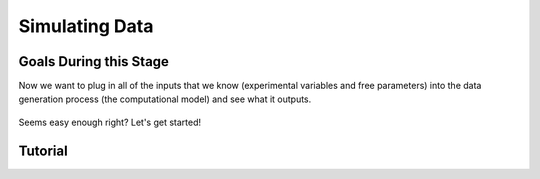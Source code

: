 Simulating Data
*********

.. article-info::
    :avatar: dnl_plastic.png
    :avatar-link: https://www.decisionneurosciencelab.com/
    :author: Elijah Galvan
    :date: September 1, 2023
    :read-time: 10 min read
    :class-container: sd-p-2 sd-outline-muted sd-rounded-1

Goals During this Stage
================

Now we want to plug in all of the inputs that we know (experimental variables and free parameters) into the data generation process (the computational model) and see what it outputs.

.. figure:: comp_modeling.gif
    :figwidth: 100%
    :align: center

Seems easy enough right? Let's get started!

.. dropdown:: Preallocating, Defining Functions, Defining Trial List, and Defining Parameters

    .. tab-set::

        .. tab-item:: Plain English

            Before you start simulating data, you need to check off a pretty simple list: 

                1. Define the Trial List

                * Define the value of all :bdg-primary:`Independant Variables` and all relevant :bdg-primary:`Constants` (and all possible :bdg-danger:`Decisions` if these do not change from trial-to-trial)

                2. Define Your Functions

                * Define the value of all :bdg-secondary:`Construct Value` functions and the :bdg-secondary:`Utility` function

                3. Define Your Parameters

                * Define the range and resolution of each of your :bdg-success:`Free Parameters`

                4. Preallocate Model Output

                * Preallocate the data storage structures for the model-predicted :bdg-danger:`Decisions` for each Trial, for each Coordinate

        .. tab-item:: R

            ::

                trialList = data.frame(IndependentVariable = vector(), Constant = vector())

                # choices = vector()

                construct = function(iv, constant, choice){
                    return(construct_value)
                }

                utility = function(constructs, parameters){
                    return(utility)
                }

                freeParameters = data.frame(parameter1 = vector(), 
                                            parameter2 = vector())

                predictions = data.frame()

        .. tab-item:: MatLab

            ::

                trialList = table([], [], 'VariableNames', {'IndependantVariable', 'Constant'});

                % choice

                function value = construct(iv, constant, choice)
                    value = construct_value;
                end

                function value = utility(constructs, parameters)
                    value = utility;
                end

                parameter1range = [];
                parameter2range = [];

                freeParameters = struct('parameter1', {}, 'parameter2', {}, 'predictions', {});
                for i = 1:numel(parameter1range)
                    for j = 1:numel(parameter2range)
                        freeParameters(i, j).parameter1 = parameter1range(i);
                        freeParameters(i, j).parameter2 = parameter2range(j);
                        freeParameters(i, j).predictions = zeros(size(triaList, 1), 1); 
                    end
                end


        .. tab-item:: Python

            :: 

                import pandas as pd
                import numpy as np

                trialList = pd.DataFrame({
                    'Independant Variables': [],
                    'Constants': [],
                })

                # choices = []

                def construct(iv, constant, choice):
                    return(construct_value)

                def utility(constructs, parameters):
                    return(utility)

                freeParameters = pd.DataFrame({
                    'parameter1': [],
                    'parameter2': []
                })

                predictions = pd.DataFrame()
    

.. dropdown:: Define the Coordinate Loop


.. dropdown:: Define the Trial Loop


.. dropdown:: Define the Choice Loop

Tutorial
================

.. dropdown:: Preallocating, Defining Functions, Defining Trial List, and Defining Parameters

        .. tab-set::

            .. tab-item:: R

                ::

                    trialList = data.frame(Investment = rep(seq(1, 10, 1), times = 8),
                                           Multiplier = rep(c(2, 4, 4, 6), each = 20),
                                           Believed_Multiplier = rep(4, 80),
                                           Endowment = rep(10, 80))

                    payout_maximization = function(investment, multiplier, returned){
                        return(((investment * multiplier) - returned)/(investment * multiplier))
                    }

                    inequity = function(investment, multiplier, returned, endowment){
                        return(((investment * multiplier - returned)/(investment * multiplier - endowment - investment))**2)
                    }

                    guilt = function(investment, believed_multiplier, returned){
                        return(((investment * believed_multiplier)/2 - returned)/(investment * believed_multiplier))
                    }

                    utility = function(theta, phi, guilt, inequity, payout){
                        return(theta*payout + (1-theta)*min(guilt + phi, inequity - phi))
                    }

                    freeParameters = data.frame(theta = rep(seq(0, 0.5, 0.005), each = 101), 
                                                phi = rep(seq(-0.1, 0.1, 0.002), times = 101))

                    predictions = data.frame()

            .. tab-item:: MatLab

                ::

                    trialList = table(repelem(1:10, 8)', repmat([2; 4; 4; 6], 20, 1), repmat(4, 80, 1), repmat(10, 80, 1), 'VariableNames', {'Investment', 'Multiplier', 'Believed_Multiplier', 'Endowment'});

                    function value = payout_maximization(investment, multiplier, returned)
                        value = ((investment * multiplier) - returned) / (investment * multiplier);
                    end

                    function value = inequity(investment, multiplier, returned, endowment)
                        value = ((investment * multiplier - returned)/(investment * multiplier - endowment - investment))^2;
                    end

                    function value = guilt(investment, believed_multiplier, returned)
                        value = ((investment * believed_multiplier)/2 - returned) / (investment * believed_multiplier);
                    end

                    function value = utility(theta, phi, guilt, inequity, payout)
                        value = (theta*payout + (1-theta)*min(guilt + phi, inequity - phi));
                    end

                    thetaRange = 0:0.005:0.5;
                    phiRange = -0.1:0.002:0.1;

                    freeParameters = struct('theta', {}, 'phi', {}, 'predictions', {});
                    for i = 1:numel(thetaRange)
                        for j = 1:numel(phiRange)
                            freeParameters(i, j).theta = thetaRange(i);
                            freeParameters(i, j).phi = phiRange(j);
                            freeParameters(i, j).predictions = zeros(80, 1); % Empty vector of length 80
                        end
                    end


            .. tab-item:: Python

                :: 
                    
                    import pandas as pd
                    import numpy as np

                    Investment = np.repeat(np.arange(1, 11), repeats=8)
                    Multiplier = np.repeat([2, 4, 4, 6], repeats=20)
                    Believed_Multiplier = np.repeat(4, 80)
                    Endowment = np.repeat(10, 80)

                    trialList = pd.DataFrame({
                        'Investment': Investment,
                        'Multiplier': Multiplier,
                        'Believed_Multiplier': Believed_Multiplier,
                        'Endowment': Endowment
                    })

                    def payout_maximization(investment, multiplier, returned):
                        return ((investment * multiplier - returned) / (investment * multiplier))
                        
                    def inequity(investment, multiplier, returned, endowment):
                        return ((investment * multiplier - returned) / (investment * multiplier - endowment - investment)) ** 2
                        
                    def guilt(investment, believed_multiplier, returned):
                        return ((investment * believed_multiplier / 2 - returned) / (investment * believed_multiplier))

                    def utility(theta, phi, guilt, inequity, payout){
                        return(theta*payout + (1-theta)*min(guilt + phi, inequity - phi))
                    }
                        
                    theta = np.repeat(np.arange(0, 0.505, 0.005), repeats=101)
                    phi = np.tile(np.arange(-0.1, 0.102, 0.002), 101)

                    freeParameters = pd.DataFrame({
                        'theta': theta,
                        'phi': phi
                    })

                    predictions = pd.DataFrame()